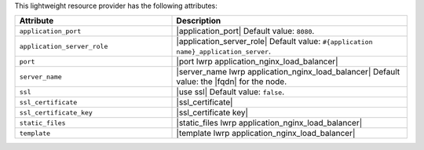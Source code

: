 .. The contents of this file are included in multiple topics.
.. This file should not be changed in a way that hinders its ability to appear in multiple documentation sets.

This lightweight resource provider has the following attributes:

.. list-table::
   :widths: 200 300
   :header-rows: 1

   * - Attribute
     - Description
   * - ``application_port``
     - |application_port| Default value: ``8080``.
   * - ``application_server_role``
     - |application_server_role| Default value: ``#{application name}_application_server``.
   * - ``port``
     - |port lwrp application_nginx_load_balancer|
   * - ``server_name``
     - |server_name lwrp application_nginx_load_balancer| Default value: the |fqdn| for the node.
   * - ``ssl``
     - |use ssl| Default value: ``false``.
   * - ``ssl_certificate``
     - |ssl_certificate|
   * - ``ssl_certificate_key``
     - |ssl_certificate key|
   * - ``static_files``
     - |static_files lwrp application_nginx_load_balancer|
   * - ``template``
     - |template lwrp application_nginx_load_balancer|


